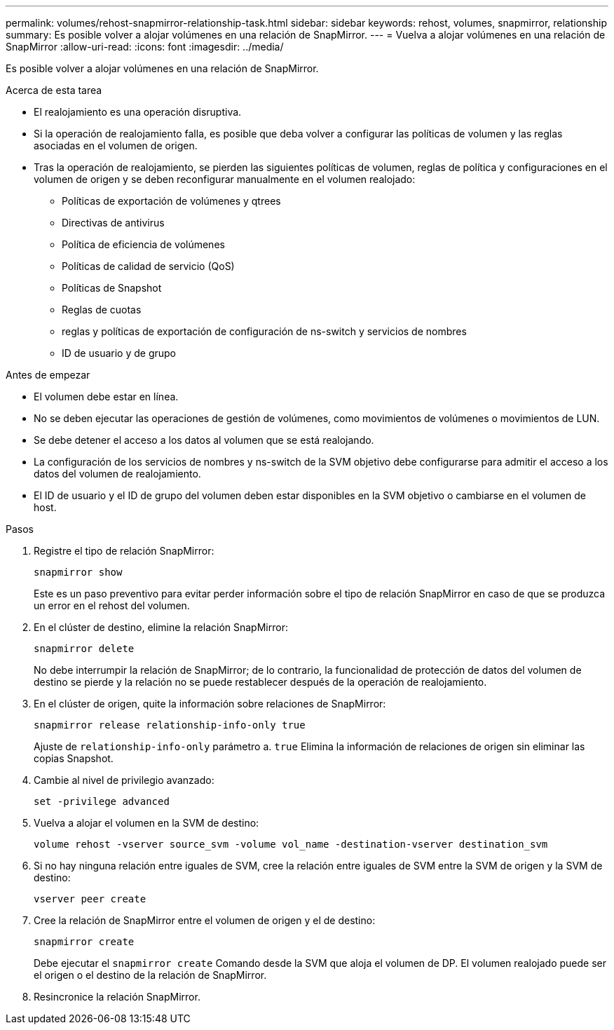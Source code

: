 ---
permalink: volumes/rehost-snapmirror-relationship-task.html 
sidebar: sidebar 
keywords: rehost, volumes, snapmirror, relationship 
summary: Es posible volver a alojar volúmenes en una relación de SnapMirror. 
---
= Vuelva a alojar volúmenes en una relación de SnapMirror
:allow-uri-read: 
:icons: font
:imagesdir: ../media/


[role="lead"]
Es posible volver a alojar volúmenes en una relación de SnapMirror.

.Acerca de esta tarea
* El realojamiento es una operación disruptiva.
* Si la operación de realojamiento falla, es posible que deba volver a configurar las políticas de volumen y las reglas asociadas en el volumen de origen.
* Tras la operación de realojamiento, se pierden las siguientes políticas de volumen, reglas de política y configuraciones en el volumen de origen y se deben reconfigurar manualmente en el volumen realojado:
+
** Políticas de exportación de volúmenes y qtrees
** Directivas de antivirus
** Política de eficiencia de volúmenes
** Políticas de calidad de servicio (QoS)
** Políticas de Snapshot
** Reglas de cuotas
** reglas y políticas de exportación de configuración de ns-switch y servicios de nombres
** ID de usuario y de grupo




.Antes de empezar
* El volumen debe estar en línea.
* No se deben ejecutar las operaciones de gestión de volúmenes, como movimientos de volúmenes o movimientos de LUN.
* Se debe detener el acceso a los datos al volumen que se está realojando.
* La configuración de los servicios de nombres y ns-switch de la SVM objetivo debe configurarse para admitir el acceso a los datos del volumen de realojamiento.
* El ID de usuario y el ID de grupo del volumen deben estar disponibles en la SVM objetivo o cambiarse en el volumen de host.


.Pasos
. Registre el tipo de relación SnapMirror:
+
`snapmirror show`

+
Este es un paso preventivo para evitar perder información sobre el tipo de relación SnapMirror en caso de que se produzca un error en el rehost del volumen.

. En el clúster de destino, elimine la relación SnapMirror:
+
`snapmirror delete`

+
No debe interrumpir la relación de SnapMirror; de lo contrario, la funcionalidad de protección de datos del volumen de destino se pierde y la relación no se puede restablecer después de la operación de realojamiento.

. En el clúster de origen, quite la información sobre relaciones de SnapMirror:
+
`snapmirror release relationship-info-only true`

+
Ajuste de `relationship-info-only` parámetro a. `true` Elimina la información de relaciones de origen sin eliminar las copias Snapshot.

. Cambie al nivel de privilegio avanzado:
+
`set -privilege advanced`

. Vuelva a alojar el volumen en la SVM de destino:
+
`volume rehost -vserver source_svm -volume vol_name -destination-vserver destination_svm`

. Si no hay ninguna relación entre iguales de SVM, cree la relación entre iguales de SVM entre la SVM de origen y la SVM de destino:
+
`vserver peer create`

. Cree la relación de SnapMirror entre el volumen de origen y el de destino:
+
`snapmirror create`

+
Debe ejecutar el `snapmirror create` Comando desde la SVM que aloja el volumen de DP. El volumen realojado puede ser el origen o el destino de la relación de SnapMirror.

. Resincronice la relación SnapMirror.

